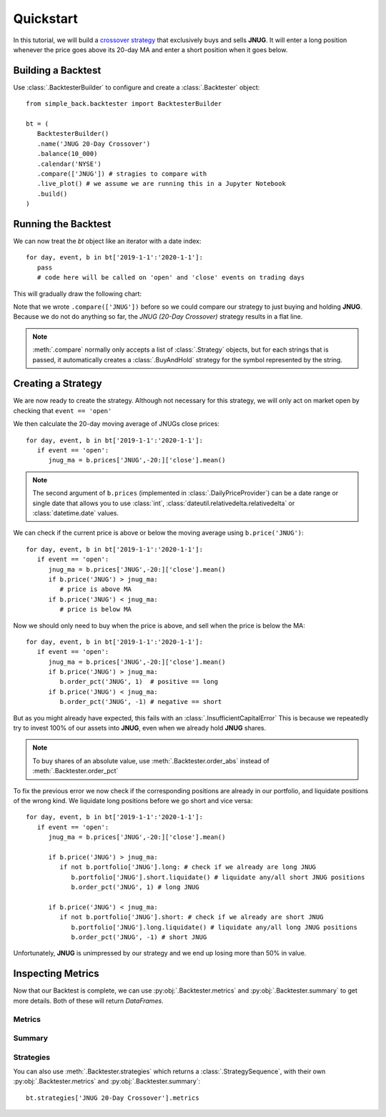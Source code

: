 ==========
Quickstart
==========

In this tutorial, we will build a `crossover strategy`_ that exclusively
buys and sells **JNUG**. It will enter a long position whenever the price
goes above its 20-day MA and enter a short position when it goes below.

.. _crossover strategy:
   https://www.investopedia.com/articles/active-trading/052014/how-use-moving-average-buy-stocks.asp

Building a Backtest
===================
Use :class:`.BacktesterBuilder` to configure and create a :class:`.Backtester` object::

   from simple_back.backtester import BacktesterBuilder

   bt = (
      BacktesterBuilder()
      .name('JNUG 20-Day Crossover')
      .balance(10_000)
      .calendar('NYSE')
      .compare(['JNUG']) # stragies to compare with
      .live_plot() # we assume we are running this in a Jupyter Notebook
      .build()
   )

Running the Backtest
====================
We can now treat the `bt` object like an iterator with a date index::

   for day, event, b in bt['2019-1-1':'2020-1-1']:
      pass
      # code here will be called on 'open' and 'close' events on trading days

This will gradually draw the following chart:

.. image:: img/quickstart-chart-01.png

Note that we wrote ``.compare(['JNUG'])`` before so we could compare our strategy
to just buying and holding **JNUG**. Because we do not do anything so far, the
`JNUG (20-Day Crossover)` strategy results in a flat line.

.. note::
   :meth:`.compare` normally only accepts a list of :class:`.Strategy` objects,
   but for each strings that is passed, it automatically creates a :class:`.BuyAndHold`
   strategy for the symbol represented by the string.

Creating a Strategy
===================
We are now ready to create the strategy.
Although not necessary for this strategy, we will only act on market open
by checking that ``event == 'open'``

We then calculate the 20-day moving average of JNUGs close prices::

   for day, event, b in bt['2019-1-1':'2020-1-1']:
      if event == 'open':
         jnug_ma = b.prices['JNUG',-20:]['close'].mean()

.. note::
   The second argument of ``b.prices`` (implemented in :class:`.DailyPriceProvider`)
   can be a date range or single date
   that allows you to use :class:`int`, :class:`dateutil.relativedelta.relativedelta`
   or :class:`datetime.date` values.

We can check if the current price is above or below the moving average using ``b.price('JNUG')``::

   for day, event, b in bt['2019-1-1':'2020-1-1']:
      if event == 'open':
         jnug_ma = b.prices['JNUG',-20:]['close'].mean()
         if b.price('JNUG') > jnug_ma:
            # price is above MA
         if b.price('JNUG') < jnug_ma:
            # price is below MA

Now we should only need to buy when the price is above, and sell when the price is below the MA::

   for day, event, b in bt['2019-1-1':'2020-1-1']:
      if event == 'open':
         jnug_ma = b.prices['JNUG',-20:]['close'].mean()
         if b.price('JNUG') > jnug_ma:
            b.order_pct('JNUG', 1)  # positive == long
         if b.price('JNUG') < jnug_ma:
            b.order_pct('JNUG', -1) # negative == short

But as you might already have expected, this fails with an :class:`.InsufficientCapitalError`
This is because we repeatedly try to invest 100% of our assets into **JNUG**,
even when we already hold **JNUG** shares.

.. note::
   To buy shares of an absolute value,
   use :meth:`.Backtester.order_abs` instead of :meth:`.Backtester.order_pct`

To fix the previous error we now check if the corresponding positions are already in our portfolio,
and liquidate positions of the wrong kind.
We liquidate long positions before we go short and vice versa::

   for day, event, b in bt['2019-1-1':'2020-1-1']:
      if event == 'open':
         jnug_ma = b.prices['JNUG',-20:]['close'].mean()

         if b.price('JNUG') > jnug_ma:
            if not b.portfolio['JNUG'].long: # check if we already are long JNUG
               b.portfolio['JNUG'].short.liquidate() # liquidate any/all short JNUG positions
               b.order_pct('JNUG', 1) # long JNUG

         if b.price('JNUG') < jnug_ma:
            if not b.portfolio['JNUG'].short: # check if we already are short JNUG
               b.portfolio['JNUG'].long.liquidate() # liquidate any/all long JNUG positions
               b.order_pct('JNUG', -1) # short JNUG

Unfortunately, **JNUG** is unimpressed by our strategy and we end up losing more than 50% in value.

.. image:: img/quickstart-chart-02.png

Inspecting Metrics
==================

Now that our Backtest is complete, we can use :py:obj:`.Backtester.metrics` and :py:obj:`.Backtester.summary`
to get more details. Both of these will return `DataFrames`.

Metrics
-------

.. image:: img/quickstart-df-01.png

Summary
-------

.. image:: img/quickstart-df-02.png

Strategies
----------

You can also use :meth:`.Backtester.strategies` which returns a :class:`.StrategySequence`,
with their own :py:obj:`.Backtester.metrics` and :py:obj:`.Backtester.summary`::

   bt.strategies['JNUG 20-Day Crossover'].metrics